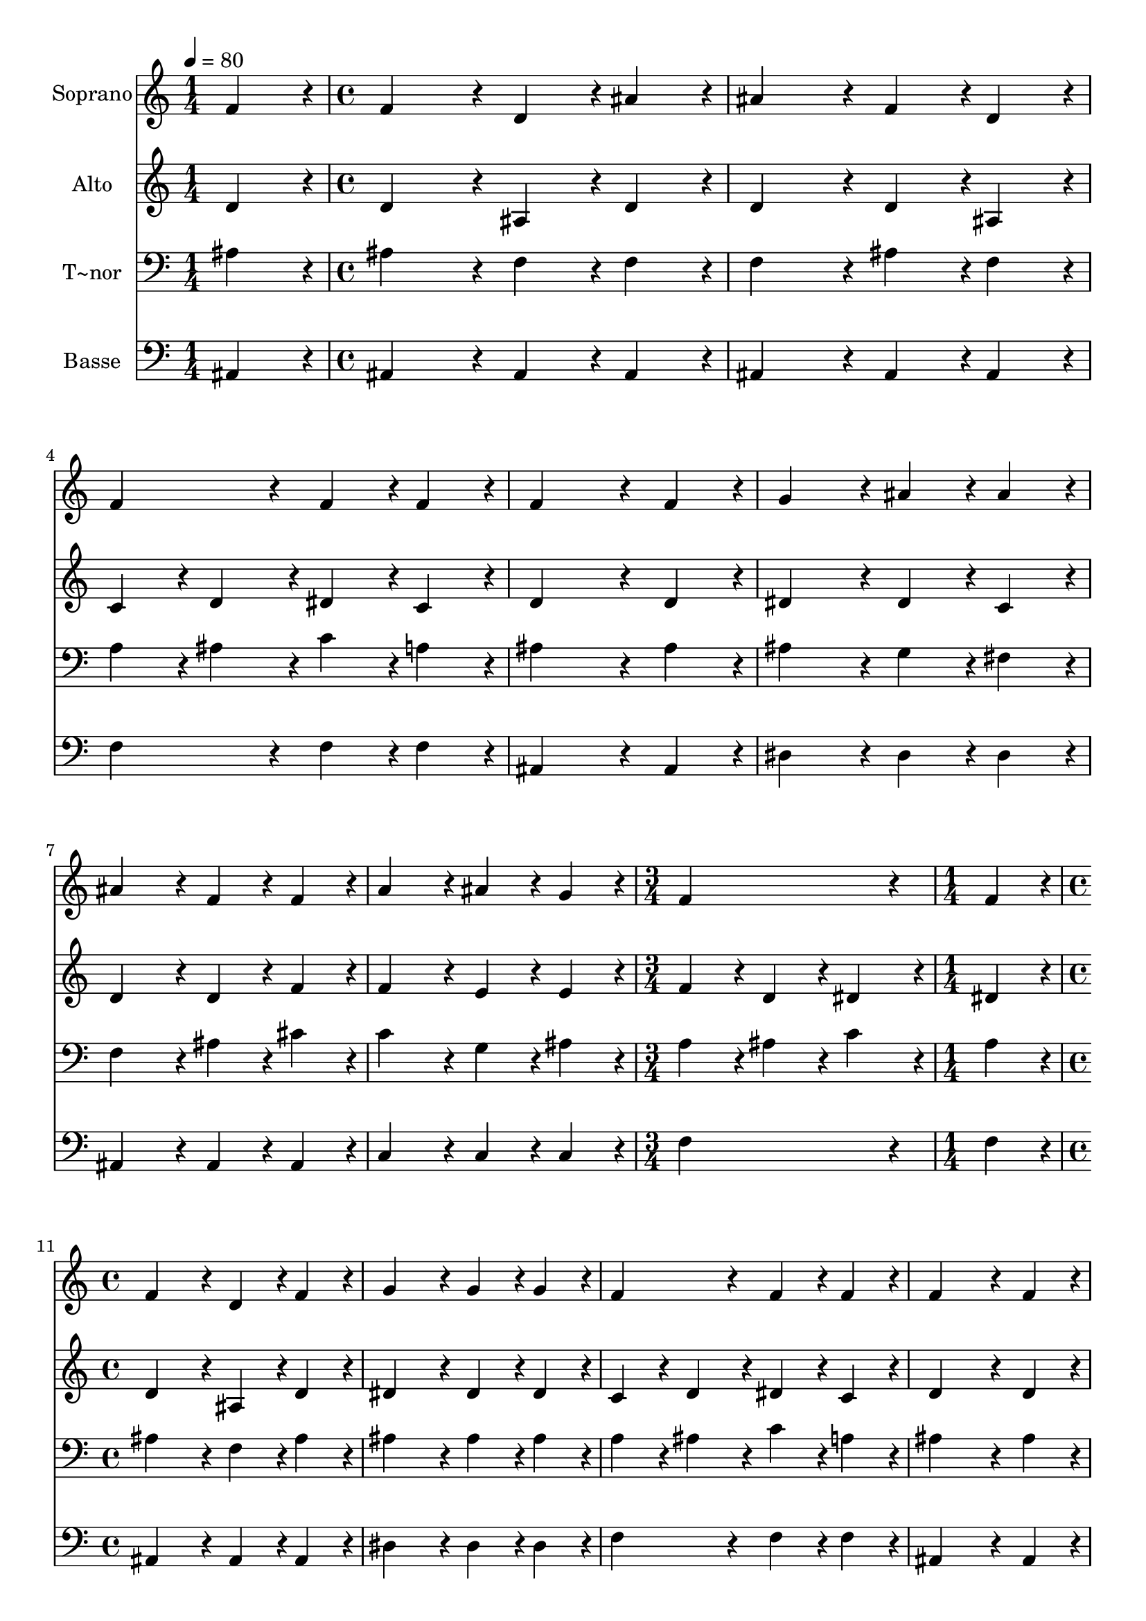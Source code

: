 % Lily was here -- automatically converted by c:/Program Files (x86)/LilyPond/usr/bin/midi2ly.py from output/163.mid
\version "2.14.0"

\layout {
  \context {
    \Voice
    \remove "Note_heads_engraver"
    \consists "Completion_heads_engraver"
    \remove "Rest_engraver"
    \consists "Completion_rest_engraver"
  }
}

trackAchannelA = {
  
  \time 1/4 
  
  \tempo 4 = 80 
  \skip 4 
  | % 2
  
  \time 4/4 
  \skip 1*7 
  \time 3/4 
  \skip 2. 
  | % 10
  
  \time 1/4 
  \skip 4 
  | % 11
  
  \time 4/4 
  
}

trackA = <<
  \context Voice = voiceA \trackAchannelA
>>


trackBchannelA = {
  
  \set Staff.instrumentName = "Soprano"
  
  \time 1/4 
  
  \tempo 4 = 80 
  \skip 4 
  | % 2
  
  \time 4/4 
  \skip 1*7 
  \time 3/4 
  \skip 2. 
  | % 10
  
  \time 1/4 
  \skip 4 
  | % 11
  
  \time 4/4 
  
}

trackBchannelB = \relative c {
  f'4*86/96 r4*10/96 f4*172/96 r4*20/96 d4*86/96 r4*10/96 
  | % 2
  ais'4*86/96 r4*10/96 ais4*172/96 r4*20/96 f4*86/96 r4*10/96 
  | % 3
  d4*86/96 r4*10/96 f4*172/96 r4*20/96 f4*86/96 r4*10/96 
  | % 4
  f4*86/96 r4*10/96 f4*259/96 r4*29/96 
  | % 5
  f4*86/96 r4*10/96 g4*172/96 r4*20/96 ais4*86/96 r4*10/96 
  | % 6
  ais4*86/96 r4*10/96 ais4*172/96 r4*20/96 f4*86/96 r4*10/96 
  | % 7
  f4*86/96 r4*10/96 a4*172/96 r4*20/96 ais4*86/96 r4*10/96 
  | % 8
  g4*86/96 r4*10/96 f4*259/96 r4*29/96 
  | % 9
  f4*86/96 r4*10/96 f4*172/96 r4*20/96 d4*86/96 r4*10/96 
  | % 10
  f4*86/96 r4*10/96 g4*172/96 r4*20/96 g4*86/96 r4*10/96 
  | % 11
  g4*86/96 r4*10/96 f4*172/96 r4*20/96 f4*86/96 r4*10/96 
  | % 12
  f4*86/96 r4*10/96 f4*259/96 r4*29/96 
  | % 13
  f4*86/96 r4*10/96 g4*172/96 r4*20/96 ais4*86/96 r4*10/96 
  | % 14
  ais4*86/96 r4*10/96 ais4*172/96 r4*20/96 f4*86/96 r4*10/96 
  | % 15
  d4*86/96 r4*10/96 f4*172/96 r4*20/96 f4*86/96 r4*10/96 
  | % 16
  f4*86/96 r4*10/96 f128*115 
}

trackB = <<
  \context Voice = voiceA \trackBchannelA
  \context Voice = voiceB \trackBchannelB
>>


trackCchannelA = {
  
  \set Staff.instrumentName = "Alto"
  
  \time 1/4 
  
  \tempo 4 = 80 
  \skip 4 
  | % 2
  
  \time 4/4 
  \skip 1*7 
  \time 3/4 
  \skip 2. 
  | % 10
  
  \time 1/4 
  \skip 4 
  | % 11
  
  \time 4/4 
  
}

trackCchannelB = \relative c {
  d'4*86/96 r4*10/96 d4*172/96 r4*20/96 ais4*86/96 r4*10/96 
  | % 2
  d4*86/96 r4*10/96 d4*172/96 r4*20/96 d4*86/96 r4*10/96 
  | % 3
  ais4*86/96 r4*10/96 c4*86/96 r4*10/96 d4*86/96 r4*10/96 dis4*86/96 
  r4*10/96 
  | % 4
  c4*86/96 r4*10/96 d4*259/96 r4*29/96 
  | % 5
  d4*86/96 r4*10/96 dis4*172/96 r4*20/96 dis4*86/96 r4*10/96 
  | % 6
  c4*86/96 r4*10/96 d4*172/96 r4*20/96 d4*86/96 r4*10/96 
  | % 7
  f4*86/96 r4*10/96 f4*172/96 r4*20/96 e4*86/96 r4*10/96 
  | % 8
  e4*86/96 r4*10/96 f4*86/96 r4*10/96 d4*86/96 r4*10/96 dis4*86/96 
  r4*10/96 
  | % 9
  dis4*86/96 r4*10/96 d4*172/96 r4*20/96 ais4*86/96 r4*10/96 
  | % 10
  d4*86/96 r4*10/96 dis4*172/96 r4*20/96 dis4*86/96 r4*10/96 
  | % 11
  dis4*86/96 r4*10/96 c4*86/96 r4*10/96 d4*86/96 r4*10/96 dis4*86/96 
  r4*10/96 
  | % 12
  c4*86/96 r4*10/96 d4*259/96 r4*29/96 
  | % 13
  d4*86/96 r4*10/96 dis4*172/96 r4*20/96 dis4*86/96 r4*10/96 
  | % 14
  c4*86/96 r4*10/96 d4*172/96 r4*20/96 d4*86/96 r4*10/96 
  | % 15
  ais4*86/96 r4*10/96 c4*86/96 r4*10/96 d4*86/96 r4*10/96 dis4*86/96 
  r4*10/96 
  | % 16
  c4*86/96 r4*10/96 d128*115 
}

trackC = <<
  \context Voice = voiceA \trackCchannelA
  \context Voice = voiceB \trackCchannelB
>>


trackDchannelA = {
  
  \set Staff.instrumentName = "T~nor"
  
  \time 1/4 
  
  \tempo 4 = 80 
  \skip 4 
  | % 2
  
  \time 4/4 
  \skip 1*7 
  \time 3/4 
  \skip 2. 
  | % 10
  
  \time 1/4 
  \skip 4 
  | % 11
  
  \time 4/4 
  
}

trackDchannelB = \relative c {
  ais'4*86/96 r4*10/96 ais4*172/96 r4*20/96 f4*86/96 r4*10/96 
  | % 2
  f4*86/96 r4*10/96 f4*172/96 r4*20/96 ais4*86/96 r4*10/96 
  | % 3
  f4*86/96 r4*10/96 a4*86/96 r4*10/96 ais4*86/96 r4*10/96 c4*86/96 
  r4*10/96 
  | % 4
  a4*86/96 r4*10/96 ais4*259/96 r4*29/96 
  | % 5
  ais4*86/96 r4*10/96 ais4*172/96 r4*20/96 g4*86/96 r4*10/96 
  | % 6
  fis4*86/96 r4*10/96 f4*172/96 r4*20/96 ais4*86/96 r4*10/96 
  | % 7
  cis4*86/96 r4*10/96 c4*172/96 r4*20/96 g4*86/96 r4*10/96 
  | % 8
  ais4*86/96 r4*10/96 a4*86/96 r4*10/96 ais4*86/96 r4*10/96 c4*86/96 
  r4*10/96 
  | % 9
  a4*86/96 r4*10/96 ais4*172/96 r4*20/96 f4*86/96 r4*10/96 
  | % 10
  ais4*86/96 r4*10/96 ais4*172/96 r4*20/96 ais4*86/96 r4*10/96 
  | % 11
  ais4*86/96 r4*10/96 a4*86/96 r4*10/96 ais4*86/96 r4*10/96 c4*86/96 
  r4*10/96 
  | % 12
  a4*86/96 r4*10/96 ais4*259/96 r4*29/96 
  | % 13
  ais4*86/96 r4*10/96 ais4*172/96 r4*20/96 g4*86/96 r4*10/96 
  | % 14
  fis4*86/96 r4*10/96 f4*172/96 r4*20/96 ais4*86/96 r4*10/96 
  | % 15
  f4*86/96 r4*10/96 a4*86/96 r4*10/96 ais4*86/96 r4*10/96 c4*86/96 
  r4*10/96 
  | % 16
  a4*86/96 r4*10/96 ais128*115 
}

trackD = <<

  \clef bass
  
  \context Voice = voiceA \trackDchannelA
  \context Voice = voiceB \trackDchannelB
>>


trackEchannelA = {
  
  \set Staff.instrumentName = "Basse"
  
  \time 1/4 
  
  \tempo 4 = 80 
  \skip 4 
  | % 2
  
  \time 4/4 
  \skip 1*7 
  \time 3/4 
  \skip 2. 
  | % 10
  
  \time 1/4 
  \skip 4 
  | % 11
  
  \time 4/4 
  
}

trackEchannelB = \relative c {
  ais4*86/96 r4*10/96 ais4*172/96 r4*20/96 ais4*86/96 r4*10/96 
  | % 2
  ais4*86/96 r4*10/96 ais4*172/96 r4*20/96 ais4*86/96 r4*10/96 
  | % 3
  ais4*86/96 r4*10/96 f'4*172/96 r4*20/96 f4*86/96 r4*10/96 
  | % 4
  f4*86/96 r4*10/96 ais,4*259/96 r4*29/96 
  | % 5
  ais4*86/96 r4*10/96 dis4*172/96 r4*20/96 dis4*86/96 r4*10/96 
  | % 6
  dis4*86/96 r4*10/96 ais4*172/96 r4*20/96 ais4*86/96 r4*10/96 
  | % 7
  ais4*86/96 r4*10/96 c4*172/96 r4*20/96 c4*86/96 r4*10/96 
  | % 8
  c4*86/96 r4*10/96 f4*259/96 r4*29/96 
  | % 9
  f4*86/96 r4*10/96 ais,4*172/96 r4*20/96 ais4*86/96 r4*10/96 
  | % 10
  ais4*86/96 r4*10/96 dis4*172/96 r4*20/96 dis4*86/96 r4*10/96 
  | % 11
  dis4*86/96 r4*10/96 f4*172/96 r4*20/96 f4*86/96 r4*10/96 
  | % 12
  f4*86/96 r4*10/96 ais,4*259/96 r4*29/96 
  | % 13
  ais4*86/96 r4*10/96 dis4*172/96 r4*20/96 dis4*86/96 r4*10/96 
  | % 14
  dis4*86/96 r4*10/96 ais4*172/96 r4*20/96 ais4*86/96 r4*10/96 
  | % 15
  ais4*86/96 r4*10/96 f'4*172/96 r4*20/96 f4*86/96 r4*10/96 
  | % 16
  f4*86/96 r4*10/96 ais,128*115 
}

trackE = <<

  \clef bass
  
  \context Voice = voiceA \trackEchannelA
  \context Voice = voiceB \trackEchannelB
>>


\score {
  <<
    \context Staff=trackB \trackA
    \context Staff=trackB \trackB
    \context Staff=trackC \trackA
    \context Staff=trackC \trackC
    \context Staff=trackD \trackA
    \context Staff=trackD \trackD
    \context Staff=trackE \trackA
    \context Staff=trackE \trackE
  >>
  \layout {}
  \midi {}
}
